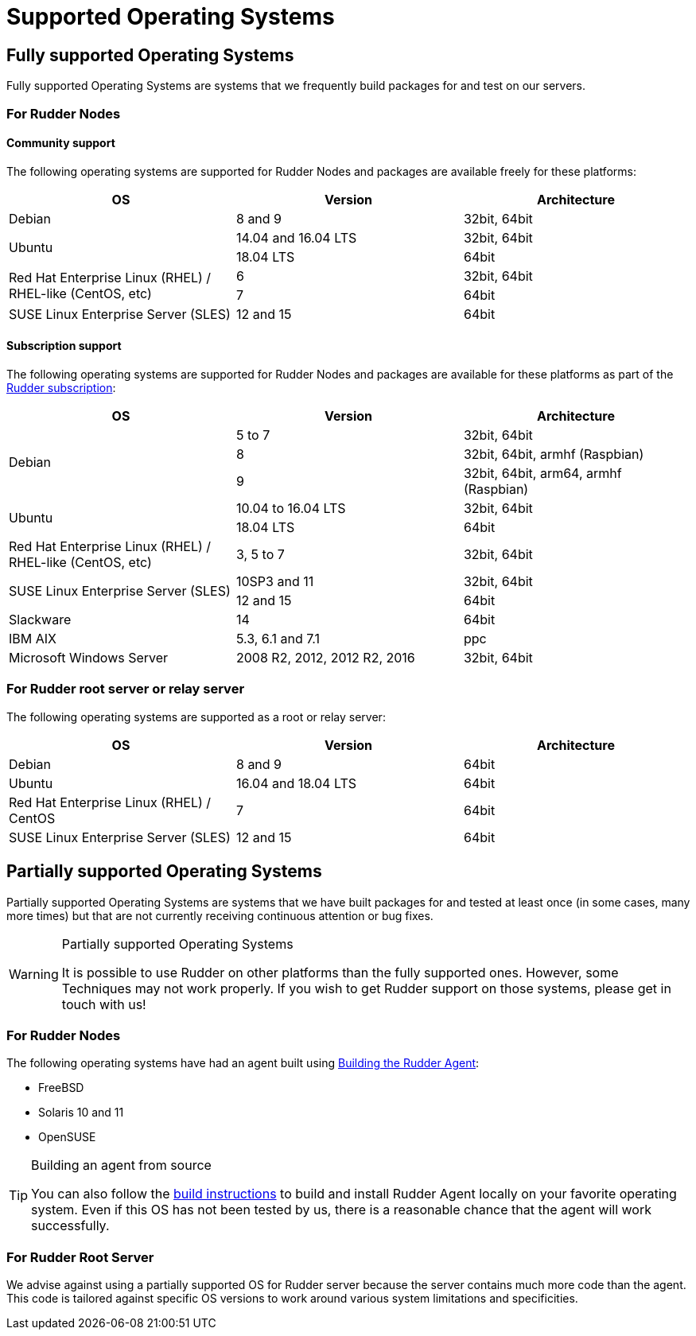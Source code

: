 = Supported Operating Systems

[[node-supported-os, the list of supported Operating Systems for Nodes]]
== Fully supported Operating Systems

Fully supported Operating Systems are systems that we frequently build packages for and test on our servers.

=== For Rudder Nodes

==== Community support

The following operating systems are supported for Rudder Nodes and packages are
available freely for these platforms:

[options="header"]
|===

| OS | Version | Architecture

| Debian | 8 and 9 | 32bit, 64bit
.2+| Ubuntu | 14.04 and 16.04 LTS | 32bit, 64bit
| 18.04 LTS | 64bit
.2+| Red Hat Enterprise Linux (RHEL) / RHEL-like (CentOS, etc) | 6 | 32bit, 64bit
| 7 | 64bit
| SUSE Linux Enterprise Server (SLES) | 12 and 15 | 64bit

|===

==== Subscription support

The following operating systems are supported for Rudder Nodes and packages are
available for these platforms as part of the https://www.rudder.io/en/pricing/subscription/[Rudder subscription]:

[options="header"]
|===

| OS | Version | Architecture

.3+| Debian | 5 to 7 |32bit, 64bit
| 8 | 32bit, 64bit, armhf (Raspbian)
| 9 | 32bit, 64bit, arm64, armhf (Raspbian)
.2+| Ubuntu | 10.04 to 16.04 LTS | 32bit, 64bit
| 18.04 LTS | 64bit
| Red Hat Enterprise Linux (RHEL) / RHEL-like (CentOS, etc) | 3, 5 to 7 | 32bit, 64bit
.2+| SUSE Linux Enterprise Server (SLES) | 10SP3 and 11 | 32bit, 64bit
| 12 and 15 | 64bit
| Slackware | 14 | 64bit
| IBM AIX | 5.3, 6.1 and 7.1 | ppc
| Microsoft Windows Server | 2008 R2, 2012, 2012 R2, 2016 | 32bit, 64bit

|===

[[server-supported-os, the list of supported Operating Systems for Root server]]
=== For Rudder root server or relay server

The following operating systems are supported as a root or relay server:

[options="header"]
|===

| OS | Version | Architecture

| Debian | 8 and 9 | 64bit
| Ubuntu | 16.04 and 18.04 LTS | 64bit
| Red Hat Enterprise Linux (RHEL) / CentOS | 7 | 64bit
| SUSE Linux Enterprise Server (SLES) | 12 and 15 | 64bit

|===

== Partially supported Operating Systems

Partially supported Operating Systems are systems that we have built packages for and tested at least once (in some cases, many more times) but that are not currently receiving continuous attention or bug fixes.

[WARNING]

.Partially supported Operating Systems

====

It is possible to use Rudder on other platforms than the fully supported ones.
However, some Techniques may not work properly. If you
wish to get Rudder support on those systems, please get in touch with us!

====

=== For Rudder Nodes

The following operating systems have had an agent built using xref:reference:build.adoc#_building_the_rudder_agent[Building the Rudder Agent]:

* FreeBSD

* Solaris 10 and 11

* OpenSUSE

[TIP]

.Building an agent from source

====

You can also follow the xref:reference:build.adoc#_building_the_rudder_agent[build instructions] to build and install Rudder Agent locally on your favorite operating system.
Even if this OS has not been tested by us, there is a reasonable chance that the agent will work successfully.

====

=== For Rudder Root Server

We advise against using a partially supported OS for Rudder server because the server contains
much more code than the agent. This code is tailored against specific OS versions
to work around various system limitations and specificities.
